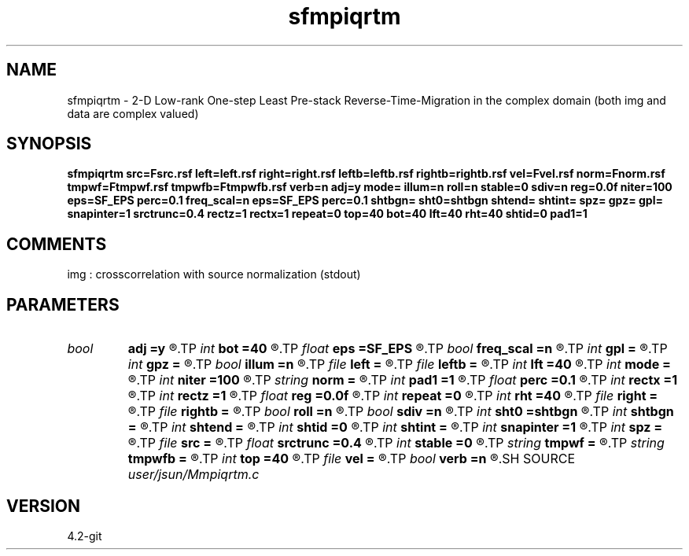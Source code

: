 .TH sfmpiqrtm 1  "APRIL 2023" Madagascar "Madagascar Manuals"
.SH NAME
sfmpiqrtm \- 2-D Low-rank One-step Least Pre-stack Reverse-Time-Migration in the complex domain (both img and data are complex valued)
.SH SYNOPSIS
.B sfmpiqrtm src=Fsrc.rsf left=left.rsf right=right.rsf leftb=leftb.rsf rightb=rightb.rsf vel=Fvel.rsf norm=Fnorm.rsf tmpwf=Ftmpwf.rsf tmpwfb=Ftmpwfb.rsf verb=n adj=y mode= illum=n roll=n stable=0 sdiv=n reg=0.0f niter=100 eps=SF_EPS perc=0.1 freq_scal=n eps=SF_EPS perc=0.1 shtbgn= sht0=shtbgn shtend= shtint= spz= gpz= gpl= snapinter=1 srctrunc=0.4 rectz=1 rectx=1 repeat=0 top=40 bot=40 lft=40 rht=40 shtid=0 pad1=1
.SH COMMENTS
img :  crosscorrelation with source normalization (stdout)

.SH PARAMETERS
.PD 0
.TP
.I bool   
.B adj
.B =y
.R  [y/n]	migration
.TP
.I int    
.B bot
.B =40
.R  
.TP
.I float  
.B eps
.B =SF_EPS
.R  	padding
.TP
.I bool   
.B freq_scal
.B =n
.R  [y/n]	frequency amplitude spectrum scaling
.TP
.I int    
.B gpl
.B =
.R  
.TP
.I int    
.B gpz
.B =
.R  
.TP
.I bool   
.B illum
.B =n
.R  [y/n]	if n, no source illumination applied
.TP
.I file   
.B left
.B =
.R  	auxiliary input file name
.TP
.I file   
.B leftb
.B =
.R  	auxiliary input file name
.TP
.I int    
.B lft
.B =40
.R  
.TP
.I int    
.B mode
.B =
.R  
.TP
.I int    
.B niter
.B =100
.R  	smooth division maximum iterations
.TP
.I string 
.B norm
.B =
.R  	auxiliary output file name
.TP
.I int    
.B pad1
.B =1
.R  	padding factor on the first axis
.TP
.I float  
.B perc
.B =0.1
.R  	percentage of maximum for padding
.TP
.I int    
.B rectx
.B =1
.R  
.TP
.I int    
.B rectz
.B =1
.R  
.TP
.I float  
.B reg
.B =0.0f
.R  	regularization
.TP
.I int    
.B repeat
.B =0
.R  	abc parameters
.TP
.I int    
.B rht
.B =40
.R  	shot output id
.TP
.I file   
.B right
.B =
.R  	auxiliary input file name
.TP
.I file   
.B rightb
.B =
.R  	auxiliary input file name
.TP
.I bool   
.B roll
.B =n
.R  [y/n]	if n, receiver is independent of source location and gpl=nx
.TP
.I bool   
.B sdiv
.B =n
.R  [y/n]	smooth division
.TP
.I int    
.B sht0
.B =shtbgn
.R  	actual shot origin on grid
.TP
.I int    
.B shtbgn
.B =
.R  
.TP
.I int    
.B shtend
.B =
.R  
.TP
.I int    
.B shtid
.B =0
.R  	Set I/O file
.TP
.I int    
.B shtint
.B =
.R  
.TP
.I int    
.B snapinter
.B =1
.R  	snap interval
.TP
.I int    
.B spz
.B =
.R  
.TP
.I file   
.B src
.B =
.R  	auxiliary input file name
.TP
.I float  
.B srctrunc
.B =0.4
.R  
.TP
.I int    
.B stable
.B =0
.R  	stable = 0 -> conventional imaging condition; 1 -> stable imaging condition for Q-compensation with global nomalization; 2 -> shot-by-shot normalization; 3 -> snapshot-by-snapshot compensation (most intensive); 4 -> deconvolution imaging condition
.TP
.I string 
.B tmpwf
.B =
.R  	auxiliary output file name
.TP
.I string 
.B tmpwfb
.B =
.R  	auxiliary output file name
.TP
.I int    
.B top
.B =40
.R  
.TP
.I file   
.B vel
.B =
.R  	auxiliary input file name
.TP
.I bool   
.B verb
.B =n
.R  [y/n]	verbosity
.SH SOURCE
.I user/jsun/Mmpiqrtm.c
.SH VERSION
4.2-git

